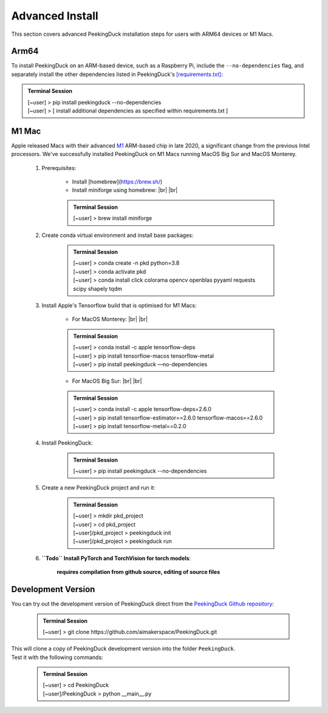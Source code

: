 ****************
Advanced Install
****************

.. |br| raw:: html

   <br />

.. role:: red

.. role:: blue

.. role:: green

This section covers advanced PeekingDuck installation steps for users with ARM64
devices or M1 Macs.


Arm64
=====

To install PeekingDuck on an ARM-based device, such as a Raspberry Pi, include
the ``--no-dependencies`` flag, and separately install the other dependencies
listed in PeekingDuck's `[requirements.txt]
<https://github.com/aimakerspace/PeekingDuck/blob/dev/requirements.txt>`_:

.. admonition:: Terminal Session

    | \ :blue:`[~user]` \ > \ :green:`pip install peekingduck --no-dependencies` \
    | \ :blue:`[~user]` \ > [ install additional dependencies as specified within requirements.txt ]



.. _m1_mac_installation:

M1 Mac
======

Apple released Macs with their advanced `M1 <https://en.wikipedia.org/wiki/Apple_M1>`_
ARM-based chip in late 2020, a significant change from the previous Intel processors.
We've successfully installed PeekingDuck on M1 Macs running MacOS Big Sur and
MacOS Monterey.

    1. Prerequisites:

        - Install [homebrew](https://brew.sh/)
        - Install miniforge using homebrew: |br| |br|

        .. admonition:: Terminal Session

            | \ :blue:`[~user]` \ > \ :green:`brew install miniforge` \

    2. Create conda virtual environment and install base packages:

        .. admonition:: Terminal Session

            | \ :blue:`[~user]` \ > \ :green:`conda create -n pkd python=3.8` \
            | \ :blue:`[~user]` \ > \ :green:`conda activate pkd` \
            | \ :blue:`[~user]` \ > \ :green:`conda install click colorama opencv openblas pyyaml requests scipy shapely tqdm` \

    3. Install Apple's Tensorflow build that is optimised for M1 Macs:

        * For MacOS Monterey: |br| |br|

        .. admonition:: Terminal Session

            | \ :blue:`[~user]` \ > \ :green:`conda install -c apple tensorflow-deps` \
            | \ :blue:`[~user]` \ > \ :green:`pip install tensorflow-macos tensorflow-metal` \
            | \ :blue:`[~user]` \ > \ :green:`pip install peekingduck —no-dependencies` \

        * For MacOS Big Sur: |br| |br|

        .. admonition:: Terminal Session

            | \ :blue:`[~user]` \ > \ :green:`conda install -c apple tensorflow-deps=2.6.0` \
            | \ :blue:`[~user]` \ > \ :green:`pip install tensorflow-estimator==2.6.0 tensorflow-macos==2.6.0` \
            | \ :blue:`[~user]` \ > \ :green:`pip install tensorflow-metal==0.2.0` \

    4. Install PeekingDuck:

        .. admonition:: Terminal Session

            | \ :blue:`[~user]` \ > \ :green:`pip install peekingduck --no-dependencies` \

    5. Create a new PeekingDuck project and run it:

        .. admonition:: Terminal Session

            | \ :blue:`[~user]` \ > \ :green:`mkdir pkd_project` \
            | \ :blue:`[~user]` \ > \ :green:`cd pkd_project` \
            | \ :blue:`[~user]/pkd_project` \ > \ :green:`peekingduck init` \
            | \ :blue:`[~user]/pkd_project` \ > \ :green:`peekingduck run` \

    6. **``Todo`` Install PyTorch and TorchVision for torch models**:

        **requires compilation from github source, editing of source files**


Development Version
===================

You can try out the development version of PeekingDuck direct from the
`PeekingDuck Github repository <https://github.com/aimakerspace/PeekingDuck>`_:

    .. admonition:: Terminal Session

        | \ :blue:`[~user]` \ > \ :green:`git clone https://github.com/aimakerspace/PeekingDuck.git` \

| This will clone a copy of PeekingDuck development version into the folder ``PeekingDuck``.
| Test it with the following commands:

    .. admonition:: Terminal Session

        | \ :blue:`[~user]` \ > \ :green:`cd PeekingDuck` \
        | \ :blue:`[~user]/PeekingDuck` \ > \ :green:`python __main__.py` \
